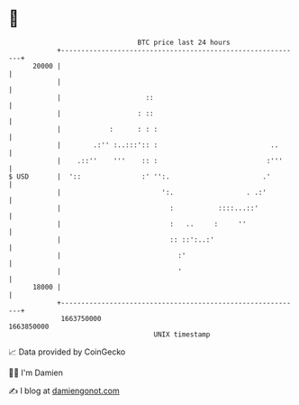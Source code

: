 * 👋

#+begin_example
                                   BTC price last 24 hours                    
               +------------------------------------------------------------+ 
         20000 |                                                            | 
               |                                                            | 
               |                     ::                                     | 
               |                   : ::                                     | 
               |            :      : : :                                    | 
               |        .:'' :..:::':: :                            ..      | 
               |    .::''    '''    :: :                           :'''     | 
   $ USD       |  '::               :' '':.                       .'        | 
               |                         ':.                  . .:'         | 
               |                           :           ::::...::'           | 
               |                           :   ..     :     ''              | 
               |                           :: ::':..:'                      | 
               |                             :'                             | 
               |                             '                              | 
         18000 |                                                            | 
               +------------------------------------------------------------+ 
                1663750000                                        1663850000  
                                       UNIX timestamp                         
#+end_example
📈 Data provided by CoinGecko

🧑‍💻 I'm Damien

✍️ I blog at [[https://www.damiengonot.com][damiengonot.com]]
